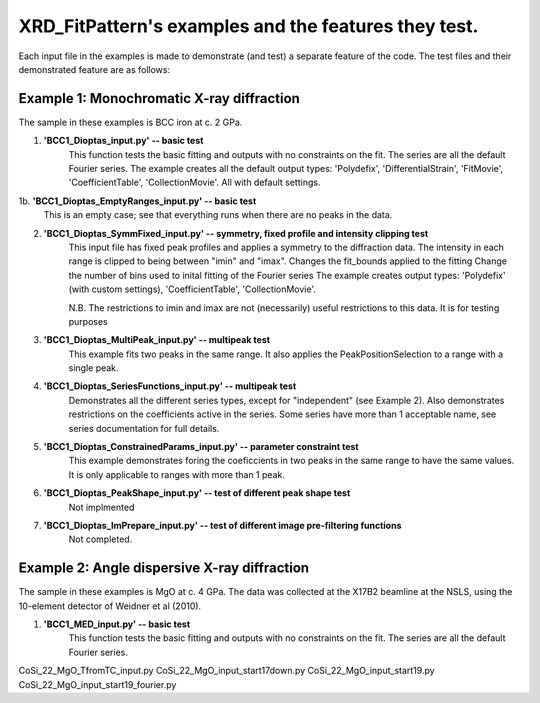 .. Continuous-Peak-Fit documentation master file


=====================================
XRD_FitPattern's examples and the features they test. 
=====================================

.. _cpf GitHub repository:   https://github.com/ExperimentalMineralPhysics/continuous-peak-fit


Each input file in the examples is made to demonstrate (and test) a separate feature of the code. 
The test files and their demonstrated feature are as follows:


Example 1: Monochromatic X-ray diffraction
=====================================

The sample in these examples is BCC iron at c. 2 GPa. 

1. **'BCC1_Dioptas_input.py' -- basic test**
    This function tests the basic fitting and outputs with no constraints on the fit. The series are all the default Fourier series. 
    The example creates all the default output types: 'Polydefix', 'DifferentialStrain', 'FitMovie', 'CoefficientTable', 'CollectionMovie'. All with default settings. 

1b. **'BCC1_Dioptas_EmptyRanges_input.py' -- basic test**
    This is an empty case; see that everything runs when there are no peaks in the data.

2. **'BCC1_Dioptas_SymmFixed_input.py' -- symmetry, fixed profile and intensity clipping test**
     This input file has fixed peak profiles and applies a symmetry to the diffraction data. 
     The intensity in each range is clipped to being between "imin" and "imax".
     Changes the fit_bounds applied to the fitting
     Change the number of bins used to inital fitting of the Fourier series
     The example creates output types: 'Polydefix' (with custom settings), 'CoefficientTable', 'CollectionMovie'.
    
     N.B. The restrictions to imin and imax are not (necessarily) useful restrictions to this data. It is for testing purposes
     

3. **'BCC1_Dioptas_MultiPeak_input.py' -- multipeak test**
    This example fits two peaks in the same range. 
    It also applies the PeakPositionSelection to a range with a single peak.

4. **'BCC1_Dioptas_SeriesFunctions_input.py' -- multipeak test**
    Demonstrates all the different series types, except for "independent" (see Example 2).
    Also demonstrates restrictions on the coefficients active in the series. 
    Some series have more than 1 acceptable name, see series documentation for full details.

5. **'BCC1_Dioptas_ConstrainedParams_input.py' -- parameter constraint test**
    This example demonstrates foring the coeficcients in two peaks in the same range to have the same values. It is only applicable to ranges with more than 1 peak.

6. **'BCC1_Dioptas_PeakShape_input.py' -- test of different peak shape test**
    Not implmented

7. **'BCC1_Dioptas_ImPrepare_input.py' -- test of different image pre-filtering functions**
    Not completed. 


Example 2: Angle dispersive X-ray diffraction
=====================================

The sample in these examples is MgO at c. 4 GPa. 
The data was collected at the X17B2 beamline at the NSLS, using the 10-element detector of Weidner et al (2010). 

1. **'BCC1_MED_input.py' -- basic test**
    This function tests the basic fitting and outputs with no constraints on the fit. The series are all the default Fourier series. 




CoSi_22_MgO_TfromTC_input.py
CoSi_22_MgO_input_start17down.py
CoSi_22_MgO_input_start19.py
CoSi_22_MgO_input_start19_fourier.py